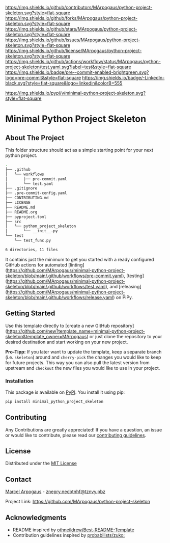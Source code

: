 # Inspired by: https://github.com/othneildrew/Best-README-Template
#+OPTIONS: toc:nil

[[https://github.com/MArpogaus/python-project-skeleton/graphs/contributors][https://img.shields.io/github/contributors/MArpogaus/python-project-skeleton.svg?style=flat-square]]
[[https://github.com/MArpogaus/python-project-skeleton/network/members][https://img.shields.io/github/forks/MArpogaus/python-project-skeleton.svg?style=flat-square]]
[[https://github.com/MArpogaus/python-project-skeleton/stargazers][https://img.shields.io/github/stars/MArpogaus/python-project-skeleton.svg?style=flat-square]]
[[https://github.com/MArpogaus/python-project-skeleton/issues][https://img.shields.io/github/issues/MArpogaus/python-project-skeleton.svg?style=flat-square]]
[[https://github.com/MArpogaus/python-project-skeleton/blob/main/LICENSE][https://img.shields.io/github/license/MArpogaus/python-project-skeleton.svg?style=flat-square]]
[[https://github.com/MArpogaus/python-project-skeleton/actions/workflows/test.yaml][https://img.shields.io/github/actions/workflow/status/MArpogaus/python-project-skeleton/test.yaml.svg?label=test&style=flat-square]]
[[https://github.com/MArpogaus/python-project-skeleton/blob/main/.pre-commit-config.yaml][https://img.shields.io/badge/pre--commit-enabled-brightgreen.svg?logo=pre-commit&style=flat-square]]
[[https://linkedin.com/in/MArpogaus][https://img.shields.io/badge/-LinkedIn-black.svg?style=flat-square&logo=linkedin&colorB=555]]

[[https://pypi.org/project/minimal-python-project-skeleton][https://img.shields.io/pypi/v/minimal-python-project-skeleton.svg?style=flat-square]]

* Minimal Python Project Skeleton

#+TOC: headlines 2 local

** About The Project

This folder structure should act as a simple starting point for your next python project.

#+begin_src bash :results code :exports results
  git ls-tree -r --name-only HEAD | tree --fromfile
#+end_src

#+RESULTS:
#+begin_src bash
.
├── .github
│   └── workflows
│       ├── pre-commit.yaml
│       └── test.yaml
├── .gitignore
├── .pre-commit-config.yaml
├── CONTRIBUTING.md
├── LICENSE
├── README.md
├── README.org
├── pyproject.toml
├── src
│   └── python_project_skeleton
│       └── __init__.py
└── test
    └── test_func.py

6 directories, 11 files
#+end_src

It contains just the minimum to get you started with a ready configured GitHub actions for automated [linting](https://github.com/MArpogaus/minimal-python-project-skeleton/blob/main/.github/workflows/pre-commit.yaml), [testing](https://github.com/MArpogaus/minimal-python-project-skeleton/blob/main/.github/workflows/test.yaml), and [releasing](https://github.com/MArpogaus/minimal-python-project-skeleton/blob/main/.github/workflows/release.yaml) on PiPy.

** Getting Started

Use this template directly to [create a new GitHub repository](https://github.com/new?template_name=minimal-python-project-skeleton&template_owner=MArpogaus) or just clone the repository to your desired destination and start working on your new project.

*Pro-Tipp:* If you later want to update the template, keep a separate branch (i.e. =skeleton=) around and =cherry-pick= the changes you would like to keep for future projects.
This way you can also pull the latest version from upstream and =checkout= the new files you would like to use in your project.

*** Installation

This package is available on [[https://pypi.org/project/minimal-python-project-skeleton/][PyPI]]. You install it using pip:

#+begin_src bash
  pip install minimal_python_project_skeleton
#+end_src

** Contributing

Any Contributions are greatly appreciated! If you have a question, an issue or would like to contribute, please read our [[file:CONTRIBUTING.md][contributing guidelines]].

** License

Distributed under the [[file:LICENSE][MIT License]]

** Contact

[[https://github.com/MArpogaus/][Marcel Arpogaus]] - [[mailto:znepry.necbtnhf@tznvy.pbz][znepry.necbtnhf@tznvy.pbz]]

Project Link:
[[https://github.com/MArpogaus/python-project-skeleton]]

** Acknowledgments

- README inspired by [[https://github.com/othneildrew/Best-README-Template][othneildrew/Best-README-Template]]
- Contribution guidelines inspired by [[https://github.com/probabilists/zuko/][probabilists/zuko:]]
